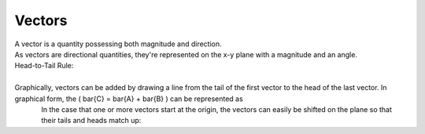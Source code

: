 .. _s1-ap-l01:

Vectors
^^^^^^^

| A vector is a quantity possessing both magnitude and direction.
| As vectors are directional quantities, they're represented on the x-y plane with a magnitude and an angle.

| Head-to-Tail Rule:
|
| Graphically, vectors can be added by drawing a line from the tail of the first vector to the head of the last vector. In graphical form, the \(  \bar{C} = \bar{A} + \bar{B} \) can be represented as

.. figure:: images/headtotail.png
    :align: left

| In the case that one or more vectors start at the origin, the vectors can easily be shifted on the plane so that their tails and heads match up:

.. image:: images/movinghead.gif
    :align: left

